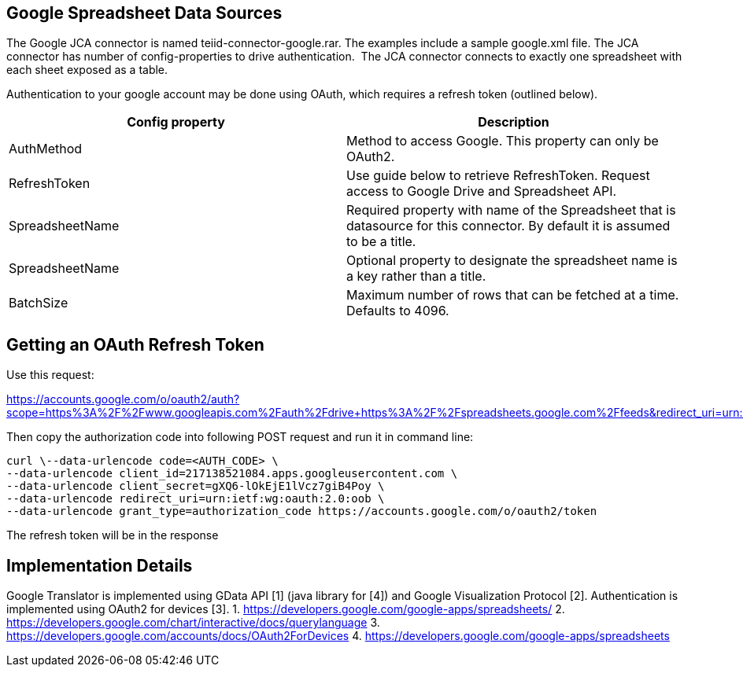 
== Google Spreadsheet Data Sources

The Google JCA connector is named teiid-connector-google.rar. The examples include a sample google.xml file. The JCA connector has number of config-properties to drive authentication.  The JCA connector connects to exactly one spreadsheet with each sheet exposed as a table.

Authentication to your google account may be done using OAuth, which requires a refresh token (outlined below).

|===
|Config property |Description

|AuthMethod
|Method to access Google. This property can only be OAuth2.

|RefreshToken
|Use guide below to retrieve RefreshToken. Request access to Google Drive and Spreadsheet API.

|SpreadsheetName
|Required property with name of the Spreadsheet that is datasource for this connector.  By default it is assumed to be a title.

|SpreadsheetName
|Optional property to designate the spreadsheet name is a key rather than a title.

|BatchSize
|Maximum number of rows that can be fetched at a time. Defaults to 4096.
|===

== Getting an OAuth Refresh Token

Use this request:

https://accounts.google.com/o/oauth2/auth?scope=https%3A%2F%2Fwww.googleapis.com%2Fauth%2Fdrive+https%3A%2F%2Fspreadsheets.google.com%2Ffeeds&redirect_uri=urn:ietf:wg:oauth:2.0:oob&response_type=code&client_id=217138521084.apps.googleusercontent.com[https://accounts.google.com/o/oauth2/auth?scope=https%3A%2F%2Fwww.googleapis.com%2Fauth%2Fdrive+https%3A%2F%2Fspreadsheets.google.com%2Ffeeds&redirect_uri=urn:ietf:wg:oauth:2.0:oob&response_type=code&client_id=217138521084.apps.googleusercontent.com]

Then copy the authorization code into following POST request and run it in command line:

[source,curl]
----
curl \--data-urlencode code=<AUTH_CODE> \
--data-urlencode client_id=217138521084.apps.googleusercontent.com \
--data-urlencode client_secret=gXQ6-lOkEjE1lVcz7giB4Poy \
--data-urlencode redirect_uri=urn:ietf:wg:oauth:2.0:oob \
--data-urlencode grant_type=authorization_code https://accounts.google.com/o/oauth2/token
----

The refresh token will be in the response

== Implementation Details

Google Translator is implemented using GData API [1] (java library for [4]) and Google Visualization Protocol [2]. Authentication is implemented using OAuth2 for devices [3]. 
1. https://developers.google.com/google-apps/spreadsheets/[https://developers.google.com/google-apps/spreadsheets/]
2. https://developers.google.com/chart/interactive/docs/querylanguage[https://developers.google.com/chart/interactive/docs/querylanguage] 
3. https://developers.google.com/accounts/docs/OAuth2ForDevices[https://developers.google.com/accounts/docs/OAuth2ForDevices] 
4. https://developers.google.com/google-apps/spreadsheets[https://developers.google.com/google-apps/spreadsheets]

